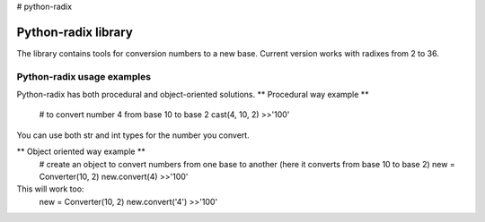 # python-radix

Python-radix library
====================

The library contains tools for conversion numbers to a new base. Current version works with radixes from 2 to 36.

Python-radix usage examples
---------------------------
Python-radix has both procedural and object-oriented solutions.
** Procedural way example **
    # to convert number 4 from base 10 to base 2
    cast(4, 10, 2)
    >>'100'
You can use both str and int types for the number you convert.

** Object oriented way example **
    # create an object to convert numbers from one base to another (here it converts from base 10 to base 2)
    new = Converter(10, 2)
    new.convert(4)
    >>'100'
This will work too:
    new = Converter(10, 2)
    new.convert('4')
    >>'100'